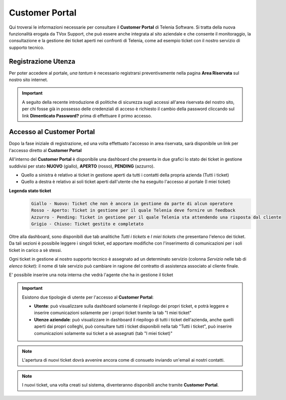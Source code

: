 .. _customerportal:

===============
Customer Portal
===============

.. |CustomerPortal_AreaRiservata_Registrazione| image:: /images/TVOX/CustomerPortal/CP_AreaRiservata_reg.PNG
.. |CustomerPortal_AreaRiservata_Login| image:: /images/TVOX/CustomerPortal/CP_AreaRiservata_login.PNG
.. |CustomerPortal_Riepilogativo| image:: /images/TVOX/CustomerPortal/CP_Riepilogativo.PNG
.. |CustomerPortal_Griglia01| image:: /images/TVOX/CustomerPortal/CP_Griglia01.PNG
.. |CustomerPortal_Nota| image:: /images/TVOX/CustomerPortal/CP_Inserimento_Nota.PNG



Qui troverai le informazioni necessarie per consultare il **Customer Portal** di Telenia Software. 
Si tratta della nuova funzionalità erogata da TVox Support, che può essere anche integrata al sito aziendale e che consente il monitoraggio, 
la consultazione e la gestione dei ticket aperti nei confronti di Telenia, come ad esempio ticket con il nostro servizio di supporto tecnico.


Registrazione Utenza
====================

Per poter accedere al portale, *una tantum* è necessario registrarsi preventivamente nella pagina **Area Riservata** sul nostro sito internet.

.. important:: A seguito della recente introduzione di politiche di sicurezza sugli accessi all'area riservata del nostro sito, per chi fosse già in possesso delle credenziali di acceso è richiesto il cambio della password cliccando sul link **Dimenticato Password?** prima di effettuare il primo accesso.

|CustomerPortal_AreaRiservata_Registrazione|


Accesso al Customer Portal
==========================

Dopo la fase iniziale di registrazione, ed una volta effettuato l'accesso in area riservata, sarà disponibile un 
link per l'accesso diretto al **Customer Portal**

|CustomerPortal_AreaRiservata_Login| 

All'interno del **Customer Portal** è disponibile una dashboard che presenta in due grafici lo stato dei 
ticket in gestione suddivisi per stato **NUOVO** (giallo), **APERTO** (rosso), **PENDING** (azzurro).

- Quello a sinistra è relativo ai ticket in gestione aperti da tutti i contatti della propria azienda (Tutti i ticket)
- Quello a destra  è relativo ai soli ticket aperti dall'utente che ha eseguito l'accesso al portale (I miei ticket)

|CustomerPortal_Riepilogativo| 

    
**Legenda stato ticket**
 .. code-block:: ini

    Giallo - Nuovo: Ticket che non è ancora in gestione da parte di alcun operatore
    Rosso - Aperto: Ticket in gestione per il quale Telenia deve fornire un feedback
    Azzurro - Pending: Ticket in gestione per il quale Telenia sta attendendo una risposta dal cliente
    Grigio - Chiuso: Ticket gestito e completato


Oltre alla dashboard, sono disponibili due tab analitiche *Tutti i tickets* e *I miei tickets* che presentano l'elenco dei ticket. Da tali sezioni è possibile leggere i singoli ticket, ed apportare modifiche con l'inserimento di comunicazioni per i soli ticket in carico a sè stessi.

Ogni ticket in gestione al nostro supporto tecnico è assegnato ad un determinato servizio (colonna *Servizio* nelle tab di *elenco ticket*): il nome di tale servizio può cambiare in ragione del contratto di assistenza associato al cliente finale.


|CustomerPortal_Griglia01|


E\' possibile inserire una nota interna che vedrà l'agente che ha in gestione il ticket

|CustomerPortal_Nota|


.. important:: Esistono due tipologie di utente per l'accesso al **Customer Portal**:

 - **Utente**: può visualizzare sulla dashboard solamente il riepilogo dei propri ticket, e potrà leggere e inserire comunicazioni solamente per i propri ticket tramite la tab "I miei ticket"
 - **Utenze aziendale**: può visualizzare in dashboard il riepilogo di tutti i ticket dell'azienda, anche quelli aperti dai propri colleghi, può consultare tutti i ticket disponibili nella tab "Tutti i ticket", può inserire comunicazioni solamente sui ticket a sè assegnati (tab "I miei ticket)"



.. note:: L'apertura di nuovi ticket dovrà avvenire ancora come di consueto inviando un'email ai nostri contatti.

.. note:: I nuovi ticket, una volta creati sul sistema, diventeranno disponibili anche tramite **Customer Portal**.



